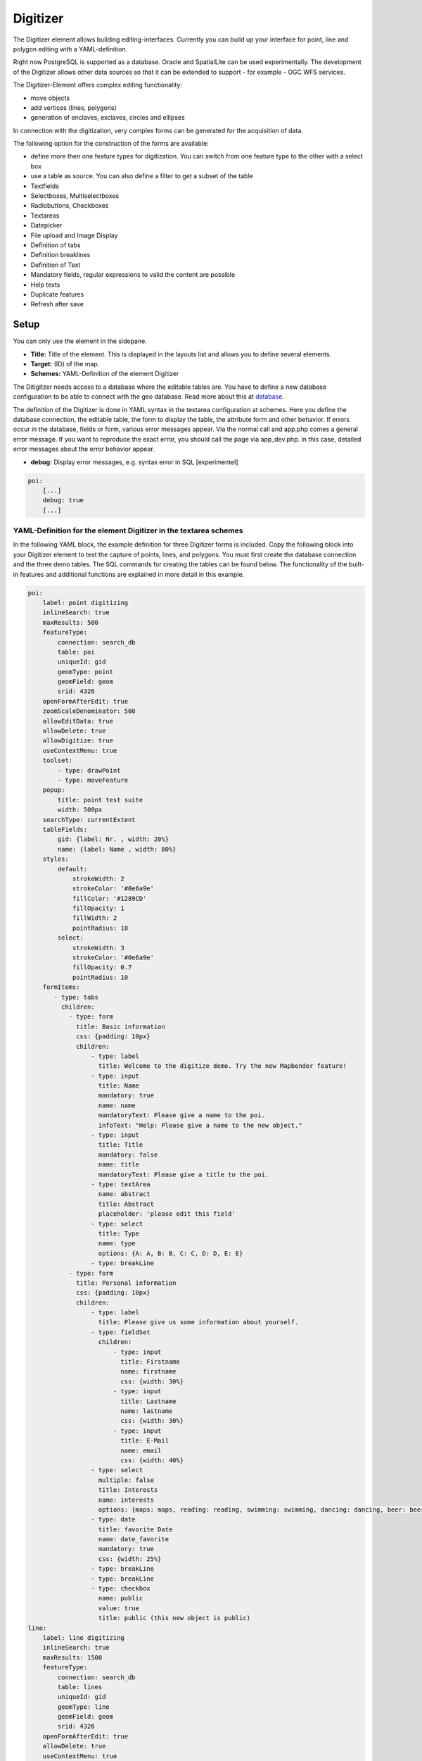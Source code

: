 .. _digitizer:

Digitizer
*********

The Digitizer element allows building editing-interfaces. Currently you can build up your interface for point, line and polygon editing with a YAML-definition. 

Right now PostgreSQL is supported as a database. Oracle and SpatialLite can be used experimentally. The development of the Digitizer allows other data sources so that it can be extended to support - for example - OGC WFS services.

The Digitizer-Element offers complex editing functionality:

* move objects
* add vertices (lines, polygons)
* generation of enclaves, exclaves, circles and ellipses

In connection with the digitization, very complex forms can be generated for the acquisition of data.
    

.. image:: ../../../figures/digitizer.png
     :scale: 80

The following option for the construction of the forms are available:

* define more then one feature types for digitization. You can switch from one feature type to the other with a select box
* use a table as source. You can also define a filter to get a subset of the table
* Textfields
* Selectboxes, Multiselectboxes
* Radiobuttons, Checkboxes
* Textareas
* Datepicker
* File upload and Image Display
* Definition of tabs
* Definition breaklines
* Definition of Text 
* Mandatory fields, regular expressions to valid the content are possible
* Help texts
* Duplicate features
* Refresh after save


.. image:: ../../../figures/digitizer_with_tabs.png
     :scale: 80

Setup
=====

You can only use the element in the sidepane.

.. image:: ../../../figures/digitizer_configuration.png
     :scale: 80


* **Title:** Title of the element. This is displayed in the layouts list and allows you to define several elements.
* **Target:** (ID) of the map.
* **Schemes:** YAML-Definition of the element Digitizer

The Ditigitzer needs access to a database where the editable tables are. You have to define a new database configuration to be able to connect with the geo database. 
Read more about this at `database <../../customization/database.html>`_.

The definition of the Digitizer is done in YAML syntax in the textarea configuration at schemes. Here you define the database connection, the editable table, the form to display the table, the attribute form and other behavior.
If errors occur in the database, fields or form, various error messages appear. Via the normal call and app.php comes a general error message.
If you want to reproduce the exact error, you should call the page via app_dev.php. In this case, detailed error messages about the error behavior appear.

* **debug:** Display error messages, e.g. syntax error in SQL [experimentel]

.. code-block:: yaml

    poi:
        [...]
        debug: true
        [...]        


YAML-Definition for the element Digitizer in the textarea schemes
-----------------------------------------------------------------

In the following YAML block, the example definition for three Digitizer forms is included. Copy the following block into your Digitizer element to test the capture of points, lines, and polygons.
You must first create the database connection and the three demo tables. The SQL commands for creating the tables can be found below.
The functionality of the built-in features and additional functions are explained in more detail in this example.

.. code-block:: yaml

    poi:
        label: point digitizing
        inlineSearch: true
        maxResults: 500
        featureType:
            connection: search_db
            table: poi
            uniqueId: gid
            geomType: point
            geomField: geom
            srid: 4326
        openFormAfterEdit: true
        zoomScaleDenominator: 500
        allowEditData: true
        allowDelete: true
        allowDigitize: true
        useContextMenu: true
        toolset:
            - type: drawPoint
            - type: moveFeature
        popup:
            title: point test suite
            width: 500px
        searchType: currentExtent
        tableFields:
            gid: {label: Nr. , width: 20%}
            name: {label: Name , width: 80%}
        styles:
            default:
                strokeWidth: 2
                strokeColor: '#0e6a9e'
                fillColor: '#1289CD'
                fillOpacity: 1
                fillWidth: 2
                pointRadius: 10
            select:
                strokeWidth: 3
                strokeColor: '#0e6a9e'
                fillOpacity: 0.7
                pointRadius: 10
        formItems:
           - type: tabs
             children:
               - type: form
                 title: Basic information
                 css: {padding: 10px}
                 children:
                     - type: label
                       title: Welcome to the digitize demo. Try the new Mapbender feature!
                     - type: input
                       title: Name
                       mandatory: true
                       name: name
                       mandatoryText: Please give a name to the poi.
                       infoText: "Help: Please give a name to the new object."
                     - type: input
                       title: Title
                       mandatory: false
                       name: title
                       mandatoryText: Please give a title to the poi.
                     - type: textArea
                       name: abstract
                       title: Abstract
                       placeholder: 'please edit this field'
                     - type: select
                       title: Type
                       name: type
                       options: {A: A, B: B, C: C, D: D, E: E}
                     - type: breakLine
               - type: form
                 title: Personal information
                 css: {padding: 10px}
                 children:
                     - type: label
                       title: Please give us some information about yourself.
                     - type: fieldSet
                       children:
                           - type: input
                             title: Firstname
                             name: firstname
                             css: {width: 30%}
                           - type: input
                             title: Lastname
                             name: lastname
                             css: {width: 30%}
                           - type: input
                             title: E-Mail
                             name: email
                             css: {width: 40%}
                     - type: select
                       multiple: false
                       title: Interests
                       name: interests
                       options: {maps: maps, reading: reading, swimming: swimming, dancing: dancing, beer: beer, flowers: flowers}
                     - type: date
                       title: favorite Date
                       name: date_favorite                         
                       mandatory: true    
                       css: {width: 25%}
                     - type: breakLine
                     - type: breakLine
                     - type: checkbox
                       name: public
                       value: true
                       title: public (this new object is public)
    line:
        label: line digitizing
        inlineSearch: true
        maxResults: 1500
        featureType:
            connection: search_db
            table: lines
            uniqueId: gid
            geomType: line
            geomField: geom
            srid: 4326
        openFormAfterEdit: true
        allowDelete: true
        useContextMenu: true
        toolset:
            - type: drawLine
            - type: modifyFeature
            - type: moveFeature
        popup:
            title: line test suite
            width: 500px
        searchType: currentExtent
        tableFields:
            gid: {label: Nr. , width: 20%}
            name: {label: Name , width: 80%}
        styles:
            default:
                strokeWidth: 2
                strokeColor: '#0e6a9e'
                fillColor: '#1289CD'
                fillOpacity: 1
                fillWidth: 2
                pointRadius: 10
            select:
                strokeWidth: 3
                strokeColor: '#0e6a9e'
                fillOpacity: 0.7
                pointRadius: 10
        formItems:
           - type: form
             title: Basic information
             css: {padding: 10px}
             children:
                 - type: label
                   title: Welcome to the digitize demo. Try the new Mapbender feature!
                 - type: input
                   title: Name
                   name: name
                   mandatory: true
                   mandatoryText: Please give a name to the new object.
                   infoText: "Help: Please give a name to the new object."
                 - type: select
                   title: Type
                   name: type
                   options: {A: A, B: B, C: C, D: D, E: E}
    polygon:
        label: polygon digitizing
        inlineSearch: true
        maxResults: 1500
        featureType:
            connection: search_db
            table: polygons
            uniqueId: gid
            geomType: polygon
            geomField: geom
            srid: 4326
        openFormAfterEdit: true
        allowDelete: false
        useContextMenu: true
        toolset:
            - type: drawPolygon
            - type: drawRectangle
            - type: drawDonut
            - type: drawEllipse
            - type: drawCircle
            - type: modifyFeature
            - type: moveFeature
        popup:
            title: polygon test suite
            width: 500px
        searchType: currentExtent
        tableFields:
            gid: {label: Nr. , width: 20%}
            name: {label: Name , width: 80%}
        styles:
            default:
                strokeWidth: 2
                strokeColor: '#0e6a9e'
                fillColor: '#1289CD'
                fillOpacity: 1
                fillWidth: 2
                pointRadius: 10
            select:
                strokeWidth: 3
                strokeColor: '#0e6a9e'
                fillOpacity: 0.7
                pointRadius: 10
        formItems:
           - type: form
             title: Basic information
             css: {padding: 10px}
             children:
                 - type: label
                   title: Welcome to the digitize demo. Try the new Mapbender feature!
                 - type: input
                   title: Name
                   mandatory: true
                   name: name
                   mandatoryText: Please give a name to the new object.
                   infoText: "Help: Please give a name to the new object."
                 - type: select
                   title: Type
                   name: type
                   options: {A: A, B: B, C: C, D: D, E: E}


SQL for the demo tables
-----------------------

The following SQL commands must be executed in your database. You create three demo tables so that the individual functions can be tested using the YAML definition shown above.

.. code-block:: postgres

    create table public.poi (
        gid serial,
        name varchar,
        type varchar,
        abstract varchar,
        public boolean,
        date_favorite date,
        title varchar,
        firstname varchar,
        lastname varchar,
        email varchar,
        interests varchar,
        user_name varchar,
        group_name varchar,
        modification_date date,
        my_type varchar,
        file_reference varchar,
        x float,
        y float,
        geom geometry(point,4326),
        CONSTRAINT pk_poi_gid PRIMARY KEY (gid)
    );

.. code-block:: postgres

    create table public.lines (
        gid serial,
        name varchar,
        type varchar,
        abstract varchar,
        public boolean,
        date_favorite date,
        title varchar,
        firstname varchar,
        lastname varchar,
        email varchar,
        interests varchar,
        length float,
        category varchar,
        user_name varchar,
        group_name varchar,
        modification_date date,
        my_type varchar,
        file_reference varchar,
        x float,
        y float,
        geom geometry(linestring,4326),
        CONSTRAINT pk_lines_gid PRIMARY KEY (gid)
    );

.. code-block:: postgres

    create table public.polygons (
        gid serial,
        name varchar,
        type varchar,
        abstract varchar,
        public boolean,
        date_favorite date,
        title varchar,
        firstname varchar,
        lastname varchar,
        email varchar,
        interests varchar,
        area float,
        category varchar,
        user_name varchar,
        group_name varchar,
        modification_date date,
        my_type varchar,
        file_reference varchar,
        x float,
        y float,
        geom geometry(polygon,4326),
        CONSTRAINT pk_polygons_gid PRIMARY KEY (gid)
    );



Usage
=====

General
-------

The Digitizer allows the editing of FeatureTypes. These are based on points, lines and polygon-geometries and their attribute-data. The attribute-data is displayed in the formular of the Digitizer. The geometry-editing is done via the map.


Create geometries
-----------------

Every FeatureType can unlock several `Toolsets <#definition-of-the-available-toolsets-toolset-type>`_ that can be used in the button-bar of the Digitizer.


For example in the FeatureType "poi" the toolset "drawPoint" unlocks the button to create a new point, the toolset "modifyFeature" unlocks the move-button.


.. image:: ../../../figures/digitizer_buttons_poi.png
     :scale: 80



Save, Delete, Cancel
--------------------

Three buttons are available in the attribute-dialog: Save, Delete and Cancel.

*Saving* changes only happens, if the "Save" button in the attribute-dialog is pressed. A move of the geometry alone doesn't save the feature directly (to avoid unnecessary stores into the database). It is mandatory to open the attribute-dialog and to click Save, yet.

.. image:: ../../../figures/digitizer_save_delete_cancel.png
     :scale: 80

* **Save:** Saves the geometry and the attribute-data into the database.
* **Delet:** Deletes the data.
* **Cancel:** Doesn't save and delete the data, but keeps the geometry for further editing in the internal storage. The geometry is still present in the map and can be adjusted (for example with polygons). Attribute data is not stored.

Several options exit in the `basic definitions <#feature-basic-definition>`_, to customize the behaviour.

* allowEditData: Show the Save button.
* allowDelete: Show the Delete button.
* allowCancelButton: Show the Cancel button.
* allowDeleteByCancelNewGeometry: Behaviour of the Cancel button.

The *Delete* of a feature can be done with the dialog and from the table.


Vertices
--------

Editing polygons allows you to edit, move and delete vertices. The "edit vertices" button expects you to select a polygon. It will then be shown with its vertices.

.. image:: ../../../figures/digitizer_edit_vertices.png
           :scale: 80

The existing vertices are displayed opaque, possible new vertices are always in the middle of an edge, are light transparent and can be added by clicking on them.

Existing vertices can be deleted with the Delete-Key of the keyboard. To do this, move your mouse-pointer over a vertex and press the Del-key. *Note:* If the deletion of a vertex doesn't work in the first place, a click with the right mouse-button on the map may help. Especially with activated context-menu some events can currently get stuck.



Configuration
=============

The following chapters explain the individual components of the Digitizer that build up the base-structure and which can be used in the formular.


Feature basic definition
------------------------

A basic definition, here for the poi-example, may look like the following snippet:

.. code-block:: yaml

    poi:
        label: point digitizing
        maxResults: 500
        minScale: 5000
        featureType:
            connection: search_db
            table: poi
            uniqueId: gid
            geomType: point
            geomField: geom
            srid: 4326
            filter: interests = 'maps'
        openFormAfterEdit: true
        zoomScaleDenominator: 500
        allowEditData: true
        allowDelete: true
        allowDigitize: true
        [...]
        popup:
            [...]

The possible options are:

* **label:** Label of the Digitizer popup
* **minScale:** Minimum scale, where the features should be displayed in the map (e.g. minscale: 5000 = show from a scale 'over' 1:5000, when zooming out).
* **maxResults:** Maximum number of results
* **featureType:** Connection to the database

  * connection: Name of the database-connection from the parameters/config.yml
  * table: Table-name in which the FeatureTypes are stored
  * uniqueId: Column-name with the unique identifier
  * geomType: Geometry-type
  * geomField: Column-name in which the geometry is stored
  * srid: Coordinate-system in EPSG-code
  * filter: Data filters for values ​​in a defined column, e.g. filter: interests = 'maps' 

* **openFormAfterEdit:** After creating a geometry the form popup is opened automatically to insert the attribute data. [true/false] Standard is true.
* **zoomScaleDenominator:** Zoom-scales to use for zooming to a feature.
* **allowEditData:** Allow or disable functions to edit or remove data. [true/false]. The Save button is always visible.
* **allowDigitize:** Allow to save data [true/false].
* **allowDelete:** Allow to delete data [true/false]. The Delete button is always visible.
* **allowDigitize:** Allow to create new features [true/false]. if false, no Digitizer buttons will occur (new Point, move, etc.).
* **useContextMenu:** Show the context-menu of a feature. [true/false]
* **allowCancelButton:** Show the Cancel button [true/false]. See `Save, Delete, Cancel <#save-delete-cancel>`_.
* **allowDeleteByCancelNewGeometry:** If true: When you create a new feature, the Cancel button will behave like the Delete button: The feature is removed from the map and the table. This is not the case if you edit an existing feature. [true/false]
* **displayOnInactive:** The current FeatureType will still be displayed on the map, although the Digitizer is deactivated in the Sidepane (Accordion, Tabs) [true/false]. If switched to true, this option is a bit tricky, due to the still activated Digitizer events but will be helpful for experienced users.
* **allowLocate:** Navigation to a feature via the tabs-keyboard-button, simple for operation without mouse. [True / false]. An extra "zoomTo" Button is displayed for each feature.

   .. image:: ../../../figures/digitizer/allowlocate.png
              :scale: 80

  
* **allowChangeVisibility:** Allow to change the visibility of one feature in the map (visible / invisible). [true/false]. An Eye Symbol is displayed, which allows to hide or display each feature indiviudally.

   .. image:: ../../../figures/digitizer/allowchangevisibility.png
              :scale: 80

  
* **showVisibilityNavigation:** Allow to change the visibility of all features in the map (visible / invisible). [true/false]
  
   .. image:: ../../../figures/digitizer/showvisibilitynavigation.png
              :scale: 80

.. * **displayPermanent:** FeatureTypes are displayed permanently (with explicit, active or select) [true/false]


Experimental:

* **allowCustomerStyle:** Allow user-specific styles for features in the map [true/false]. This feature is experimental: For each feature you can set unique styles.

 .. image:: ../../../figures/digitizer/showvisibilitynavigation.png
              :scale: 80

 A style-manager is used to let you set the unique styles.

 .. image:: ../../../figures/digitizer/stylemanager.png
              :scale: 80




Definition of the popup
-----------------------

.. code-block:: yaml

        popup:                                                          # Define the form as a popup. Further experimental adaptations here: http://api.jqueryui.com/dialog/
            title: POI                                                  # Definition of the popup title
            height: 400                                                 # height of the popup
            width: 500                                                  # width of the popup

            #modal: true                                                # Everything except the form window is grayed out and the position and size of the window is fixed for the duration of the data collection.
            #position: {at: "left+20px",  my: "left top-460px"}         # Position of the popup in the browser area



Definition of the feature table
-------------------------------

The Digitizer provides an object table. This can be used to navigate to features (zoom on the objects) and open the editing form. The object table can be sorted. 
The width of the individual columns can optionally be specified in percent or pixels.

* **tableFields:** define the columns for the feature table. 
   * definition of a colum: [table column]: {label: [label text], width: [css-definition, like width]}  
* **searchType:** search extent in the map, display of all features in the result table or only features displayed in the current extent [all / currentExtent], default is currentExtent
* **showExtendSearchSwitch:** Activate or deactivate the display of the searchType selectbox for searching in the curret extent [true/false]
* **view:** Settings for the object result table
   * Detailed information on possible configurations under https://datatables.net/reference/option/
   * **type**: Templatename [table]
   * **settings**: Settings for the functions of the result table *(Newly added, not fully documented!)*

.. code-block:: yaml

        searchType: currentExtent
        tableFields:
            gid: {label: Nr. , width: 20%}
            name: {label: Name , width: 80%}
        view:
            type: table
            settings:
                info: true
                processing: false
                ordering: true
                paging: true
                selectable: false
                autoWidth: false
                order: [[1, "asc"]]  # 1 | 2 presort columns


Tabs (type tabs)
----------------

Form elements can be placed unto different Tabs. The formItem type "tabs" is used for this.

.. code-block:: yaml

        formItems:
           - type: tabs                                                 # Type tabs creates tabs in the popup
             children:                                                  # The tabs are defined as sub-objects (children) of the form.
               - type: form
                 title: Basic information                               # title of the tabs
                 css: {padding: 10px}
                 children:                                              # Multiple subobjects in groups can be used to arrange data in the form next to each other
                     - type: label
                       title: Welcome to the digitize demo. Try the new Mapbender feature!
                       ...

For each input field the CSS-behavior and styling informations can be assigned, regardless of the type. This can be used, for example, to highlight important fields or to fill an attribute field when editing another field.

parameters: 

* load, focus, blur
* input, change, paste
* click, dblclick, contextmenu
* keydown, keypress, keyup
* dragstart, ondrag, dragover, drop
* mousedown, mouseenter, mouseleave, mousemove, mouseout, mouseover, mouseup
* touchstart, touchmove, touchend, touchcancel

.. code-block:: yaml

        formItems:
           - type: tabs
             children:
               - type: form
                 [...]
                     - type: input
                       name: firstname
                       title: Firstname
                       css: {width: 30%}
                       input: |
                            var inputField = el;
                            var form = inputField.closest(".modal-body");
                            var datenkennungField = form.find("[name='datenkennung']");
                            datenkennungField.val(inputField.val());
                       focus: |
                            var inputField = el;
                            var form = inputField.closest(".modal-body");
                            form.css("background-color","#ffc0c0");
                       blur: |
                            var inputField = el;
                            var form = inputField.closest(".modal-body");
                            form.css("background-color","transparent");
                     - type: date
                       name: date
                       title: Date
                       css: {width: 30%}
                       # Highlight the year if you edit the date-field and autom. insert the year from the date
                       change: |
                            var inputField = el;
                            var form = inputField.closest(".modal-body");
                            var yearField = form.find("[name='year']");
                            var year = inputField.val().match(/\d+$/)[0];
                            yearField.val(year);
                            yearField.css("background-color","#ffc0c0");


Textfields (type input)
-----------------------

.. code-block:: yaml

                                                 - type: input                                      # element type definition
                                                   title: Title for the field                       # labeling (optional)
                                                   name: column_name                                # reference to table column (optional)
                                                   mandatory: true                                  # specify mandatory field (optional)
                                                   mandatoryText: You have to provide information.
                                                   cssClass: 'input-css'                            # additional css definition (optional)
                                                   value: 'default Text'                            # define a default value  (optional)
                                                   placeholder: 'please edit this field'            # placeholder appears in the field as information (optional)


Selectbox (selectbox or multiselect [type select])
--------------------------------------------------

By defining a selectbox, predefined values can be used in the form.
You can choose between a selectbox with a selectable entry (type select) or a multiselectbox with several selectable entries (type multiselect).


**(1) select - one selectable entry**

.. code-block:: yaml

                                                 - type: select                     # element type definition
                                                   title: select a type             # labeling (optional)
                                                   name: my_type                    # reference to table column (optional)                    
                                                   multiple: false                  # define a multiselect, default is false
                                                   options:                         # definition of the options (key, value)
                                                       1: pub
                                                       2: bar
                                                       3: pool
                                                       4: garden
                                                       5: playground

**(2) multiselect - several selectable entries**

The Multiselect-Box is activated by the attribute "multiple: true". You can choose multiple entries in the selectbox. The usage and their requirements of the database may vary. In general with the example above, you can switch the "interests" in the POIs to multiselects. The database fields is still a character varying.


.. code-block:: yaml

                -
                  type: select
                  multiple: true
                  title: Interests
                  name: interests
                  options:
                    maps: maps
                    reading: reading
                    swimming: swimming
                    dancing: dancing
                    beer: beer
                    flowers: flowers

**Notes:** From Digitizer version 1.2 the multiple selection provides an easier mechanism to choose an entry, which also allows a search in the drop-down-list. The navigation through the list is possible via keyboard. Possible entries are highlighted during typing. An already chosen entry can be removed by clicking the small "x" symbol.
Currently Mapbender comes with Digitizer 1.0.x. More versions: https://github.com/mapbender/mapbender-digitizer

.. image:: ../../../figures/digitizer/digi_multiselecttool.png
     :scale: 80
                    

The SQL (if maps and reading were chosen):

.. code-block:: postgres

                gisdb=> select interests from poi where gid=3;
                interests
                --------------
                maps,reading
                (1 row)

On saving the keywords are saved in the database (for example: "dancing: Tanzen" and "flowers: Blumen" stores "dancing,flowers").


.. code-block:: yaml

                                                 - type: select                       # element type definition
                                                   title: select some types           # labeling (optional)
                                                   name: my_type                      # reference to table column (optional)
                                                   multiple: true                     # define a multiselect, default is false
                                                   options:
                                                     a: a                             # definition of the options (key, value)
                                                     b: b
                                                     c: c


**Get the options for the selectbox via SQL**

Wir a SQL request, the values of the selectbox can be directly pulled from the database. In this case, the key value mapping is not possible and only the indices of the entries can be stored.

.. code-block:: yaml

                                                 - type: select                                                    # element type definition
                                                   title: select some types                                        # labeling (optional)
                                                   name: my_type                                                   # reference to table column
                                                   connection: connectionName                                      # Define a connection selectbox via SQL
                                                   sql: 'SELECT DISTINCT key, value FROM tableName order by value' # get the options of the



Text/Label (type label)
-----------------------

.. code-block:: yaml

                                                 - type: label                                    # element type definition, label writes a non-editable text to the form window.
                                                   text: 'Please give information about the poi.' # define a text 

Text (type text)
----------------

Texts can be defined as a label in the form. In this case, fields of the data source can be accessed by using JavaScript.

.. code-block:: yaml

                                                - type: text                          # Type text for generating dynamic texts from the database
                                                  title:       Name                   # Label (optional)
                                                  name:        name                   # Name of the field (optional)
                                                  css:         {width: 80%}           # CSS definition (optional)
                                                  text: data.gid + ': ' + data.name
                                                  # Text definition in JavaScript
                                                  # data - data is the object, that gives access to all fields.
                                                  # z.B.: data.id + ':' + data.name


Textareas (type textarea)
-------------------------

Similar to the text field via type input (see above), text areas can be created that can contain several lines using type textArea.

.. code-block:: yaml

                                                 - type: textArea                    # Typ textArea creates a text area
                                                   rows: 4                           # Number of rows for the text area that appears when the form is opened. Field can be expanded by mouse in the form.
                                                   name: beschreibung                # table column
                                                   title: Bestandsaufnahme Bemerkung # Label (optional)


Breaklines (type breakline)
---------------------------

.. code-block:: yaml

                                                 - type: breakline                     # element type definition, will draw a line 


Checkboxes (type checkbox)
--------------------------

.. code-block:: yaml

                                                 - type:  checkbox        # Type checkbox creates a checkbox. When activated, the specified value (here 'TRUE') is written to the database.
                                                   title: Is this true?   # Label (optional)
                                                   name:  public          # table column 
                                                   value: true            # parameter when activating the checkbox is stored in DB (here 'TRUE').
                                                   checked: false         # behaviour of the checkbox (true or false). default is false. Defines whether checkbox is pre-selected (checked) on load



Mandatory fields
----------------

The notes for a mandatory field appear above the used fields. In the case of a missing entry in a defined mandatory field, this will be marked in red and (if defined) a speech bubble will appear. The object can not be saved if mandatory data is missing.

.. note:: Note: When using multiple tabs in the form, the creator may set an entry incorrectly on a non-visible tab in a mandatory field, so the saving process does not work. No error message appears outside the form. The applicant has to check the information in the form (label: red border / speech bubble with reference) before it can be stored correctly.

.. code-block:: yaml

                                                 - type:  [Angabe zum Feldtyp]           # Each field can be made mandatory

                                                   mandatory: true                       # true - field has to be set. Else you can't save the object. Regular expressions are possible too - see below.
                                                   mandatorytitle: Mandatory info!       # Text that appears in the field when the field is not filled or filled with an invalid value.
                                                   mandatoryText: Please choose a type!  # Text that is displayed in a speech bubble above the field when the field is not filled when it is saved or invalid.
                                                   mandatory: /^\w+$/gi                  # You can define a regular expression to check the input for a field. You can check f.e. for email or numbers. Read more http://wiki.selfhtml.org/wiki/JavaScript/Objekte/RegExp

                                                   # Check if input is a number
                                                   mandatory: /^[0-9]+$/
                                                   mandatoryText: Only numbers are valid for this field!






Datepicker (type date)
----------------------

.. image:: ../../../figures/digitizer_datepicker.png
     :scale: 80

.. code-block:: yaml

                     - type: date                                       # click in the textfield opens a datepicker
                       title: favorite Date                             # Label (optional)
                       name: date_favorite                              # data table

Helptexts to the form-elements (attribute infotext)
---------------------------------------------------

The infotext can appear over every field, regardless of whether this is a mandatory field or not. If a infotext is specified, an info button appears above the field. Clicking on this button opens the information text.

.. code-block:: yaml

                                                 - type:  [type name]                                              # every field, regardless of whether this is a mandatory field or not

                                                   infoText:  Please note - only numbers are valid for this field. # Notice which will be displayed by i-symbol



Element groups (type: fieldSet)
-------------------------------

Elements can be grouped together in one row to provide logical connections or save space. To define a group you have to set type fieldSet and afterwards define the children which shall be grouped.

For each children you can define a width to controll the pace for each element.

.. code-block:: yaml

                     - type: fieldSet             # Grouping of fields, regardless of field type
                       children:                  # Define the group elements by children
                           - type: input
                             title: Firstname
                             name: firstname
                             css: {width: 30%}    # Specifies the width of the group element. Together, the elements should be 100%.
                           - type: input
                             title: Lastname
                             name: lastname
                             css: {width: 30%}
                           - type: input
                             title: E-Mail
                             name: email
                             css: {width: 40%}


Coordinate Fields (type coordinates)
------------------------------------

For visual verification, manual entry or manual editing of point coordinates, the *coordinates* element can be used.

.. image:: ../../../figures/digitizer_coordinates.png
     :scale: 80

.. code-block:: yaml
                     
                     - type: coordinates
                       title_epsg: 'EPSG angeben'
                       title_longitude: 'Longitude'
                       title_latitude: 'Latitude'
                       coordinatesFieldsOrder: ['epsg','x','y']
                       title: ''
                       css: {width: 100% }
                       epsgCodes: [['EPSG:3857', 'EPSG:3857 (Pseudo Mercator)'], ['EPSG:4326', 'EPSG:4326 (WGS84)']]

The possible special properties are:

* **title_epsg**: the caption for the field to select the EPSG code of the coordinates
* **title_longitude**: the title of the longitude field
* **title_latitude**: the title of the latitude field
* **coordinatesFieldsOrder**: a list of strings, describing the order in which the three input elements occur
* **epsgCodes**: a list of tuples, each describing an EPSG code to select and its corresponding label in the form


File upload (type file)
-----------------------

The file upload can be used to link files to a database column in the form. To do this, the uploaded files are stored in Mapbender and the path is noted in the column.

The storage path and the name of the stored files can not yet be changed. The file upload always saves to the same directory and is  built up from the parameters:

* tablename
* columnname
* filename

The filesystem path is:

* <mapbender>/web/uploads/featureTypes/[tablename]/[columnname]/[filename].png

The linked URL stored in the database column is:

* http://localhost/mapbender/uploads/featureTypes/[tablename]/[columnname]/[filename].png

.. code-block:: yaml

                    - type: file                     # Typ file for the upload of files
                      title: Dateiupload             # Label (optional)
                      text: Laden Sie ein Bild hoch. # Informationtext (optional)
                      name: file_reference           # table column for the storage path


                      # Experimental parameters:
                      #accept: image/*               # Pre-selection of elements in the image format (window for file upload opens with restriction filter) 
                                                     # Other file-formats can be still uploaded


**Notes:** At this time, a "thumbnail" directory is created, which includes a smaller version of an image file. In future development this will be changed.

A possibility to show the uploaded images is the image-element.


Images (type image)
-------------------

.. image:: ../../../figures/digitizer_image.png
     :scale: 80

The image-element can be used to view an picture in the form. You can display images by specifying a URL in a database field or URL using the src parameter.

Images, which are marked by the element file in a table column can thus also directly integrated and displayed.

The image can be specified by specifying the two parameters src and name.

* **src**: Url-path or file path (can be relative path)
* **name**: Url-path or file path from the table column (can't be relative path)
* definition of name and src together: The content of the database column from name is taken. If the column is empty, the src is used.

.. code-block:: yaml
                      
                    - type: image                                         # Feature type field name image.
                      name: file_reference                                # Reference to the database column. If defined, the path or URL in the field can be used and replaces "src" option
                      src: "../bundles/mapbendercore/image/logo_mb3.png"  # Specify a path or URL to an image. If the path is relative use relative: true.
                      relative: true                                      # Optional. Default value is false. If true, the "src" path is determined from the "/web" directory.
                      enlargeImage: true                                  # Image is enlarged to original size/ maximum resolution by clicking on the preview image. It is not scaled to screen size.

                      # Experimental information about styling
                      imageCss:
                        width: 100%                                       # Image CSS Style: Scales the preview image in the form, different from the original size in percent.

**Caution**: If only name and not name and src are specified, the wrong image appears from the previous data entry, if the column is empty.

Dynamic paths (eg "bundles/mapbendercore/image/[nr].png" or 'bundles/mapbendercore/image/' + data.image_reference) can not be specified.

One way to work around this is to create a trigger that will merge the path and contents of a table field into the database column.



Definition of the available toolsets (Toolset Type)
---------------------------------------------------

Toolset types:

* **drawPoint** - Draw point
* **drawLine** - Draw a line
* **drawPolygon** - Draw polygon
* **drawRectangle** - Draw rectangle
* **drawCircle** - Draw circle
* **drawEllipse** - Draw ellipse
* **drawDonut** - Draw a Donut (enclave)
* **modifyFeature** - Move vertices of a geometry
* **moveFeature** - Move geometry
* **selectFeature** - Geometry de-/select (experimental). There is no interaction with the table yet and the available workflows are limited to the Delete operation.
* **removeSelected** - delete selected geometry (experimental). Deletes all objects selected in the map.
* **removeAll** - Caution: remove all geometries from the table

YAML-Definition of toolset types

.. code-block:: yaml

    polygon:
        [...]
        toolset:
            - type: drawPolygon
            - type: drawRectangle
            - type: drawDonut
            - type: removeSelected


Search in the tables (inline Search)
------------------------------------

You can use the inline search to search for a element in the table. 
The activated element displays a search bar above the table. It shows all the search results for records of the table.

.. code-block:: yaml

  poi:
      ...
      inlineSearch: true      # true: allows the search in the table, default is true
      ...

The advanced search (parameter search) is possible instead of the simple search (parameter inlineSearch). More about this search function can be found at `Search via Digitizer <search_digitizer.html>`_ .


Context Menu
------------

Using the context menu, an object on the map can be considered in more detail.
After the activation you can open a context menu via the right mouse click on an object or cluster.

.. image:: ../../../figures/digitizer_contextmenu.png
     :scale: 80

Items of the Context Menu: 

* **Zoom to:** Zoom to the map extent of the object
* **Edit features:** Edit the features of the object. Opens the Digitizer dialog.
* **Remove:** Remove the selected object.

If the corresponding `basic definition <#feature-basic-definition>`_ (allowEditData, allowDelete) not defined, then they are also not available in the Context Menu. In the above example the delete function is not available for the polygons.

.. code-block:: yaml

  poi:
      ...
      useContextMenu: true
      ...



Clustering (experimental)
-------------------------

By clustering the objects can be combined on the map. 
Depending on the defined distance and zoom level different numbers of objects can be clustered.

Due to the complexity of the Clustering, future versions may have changes in functionality and syntax, so we define that still as experimental. Dependencies are to the display of features in the current extent/all areas and the different geometry types.

.. image:: ../../../figures/digitizer_clustering.png
     :scale: 80

Definition of the cluster element: 

* **scale:** Zoom level.
* **distance:** distance between features in m to activate the clustering.
* **disable:** zoom level to disable the clustering. 


.. code-block:: yaml

  poi:
      ...
      clustering:
          -
              scale: 10000        # Zoom level
              distance: 60        # distance between features to cluster
          -
              scale: 2500
              distance: 40
          -
              scale: 1000
              distance: 20
          -
              scale: 500
              distance: 1
              disable: true       # disable clustering at defined zoomlevel
      ...

Map-Refresh after save
----------------------

After saving an object, the refresh can be activated using the *refreshLayersAfterFeatureSave* option. This parameter is used to reload the defined layer instances in the map-element. This makes changes regarded to WMS services directly visible in the map. This event is thrown only if the "Save" button of the attribute dialog is pressed.

If the YAML application is used in the /application folder, it can be specified by unique name or by the instance-ID. If the applications are edited using the graphical user interface in the backend with the digitizer-element, it can be specified by the instance-ID.

.. image:: ../../../figures/digitizer/layerinstance_id.png
     :scale: 80


.. code-block:: yaml

  poi:
      [...]
       allowEditData: true
       refreshLayersAfterFeatureSave:  # If no entry is made in this area no map refresh is carried out after saving 
         - 17
         - 18
         - osm        # specify by unique name only with applications in app/config/application
      [...]

**Notes:** Map-Refresh after save is avaiable from Digitizer version 1.2. Currently Mapbender comes with Digitizer 1.0.x. More versions: https://github.com/mapbender/mapbender-digitizer

Duplicate features
------------------

Already captured object can be duplicated. This is done via a duplicate-button within the popup of the current selected already existing feature, via the context menu and the hit table.
In order for the new object to be recognized better in the map, a color highlighting can be defined here.

The Duplicate button can be activated depending on a specific attribute value. This means that only when the corresponding attribute has a specific value (date> 0) the duplicate function works.

* **data**: Define default values for attributes.
* **rules**: Rule based duplicating ( only if the filter/rule is active the object can be duplicated).
* **style**: Styling of the duplicated feature ( more at Design and Styles)
* **on**: Events while duplicating process

.. code-block:: yaml

  poi:
      [...]
       copy: # If no specification is made in this area you can't duplicate objects
         enable: true
         data:
           date: 2017
         rules:
           - feature.attributes.id > 10
         style:
           label: "Dupliziertes Objekt"
           fillColor: "#ff0000"
           fillOpacity: 1
           strokeWidth: 4
           strokeColor: "#660033"
         on:
           success: widget._openFeatureEditDialog(feature)
           error: console.error(feature)

Events
------

Different events exist that can be associated to a feature to manipulate attributes before or after an action.

* **onBeforeSave**: Event before the storage of a new/ modified information
* **onAfterSave**: Event after the storage of a new/ modified information

* **onBeforeUpdate**: Event before the update of a modified information
* **onAfterUpdate**: Event after the update of a modified information
  
* **onBeforeSearch**: Event before the search in the SearchField of the Digitizer
* **onAfterSearch**: Event after the search in the SearchField of the Digitizer
 
* **onBeforeRemove**: Event before deleting data
* **onAfterRemove**: Event after deleting data

In difference to the Save-events, the update-events work only on an update of the data, not on creation.

**Note:** The events are still in development and should be used with caution. The correct matching of the events and their dependencies are not yet finished and may be changed in future versions.

The following sections show some examples. If you want to set several parameters in an event, these can be listed in sequence, separated by a simicolon, e.g.

.. code-block:: yaml

                events:
                  onBeforeSave: $feature->setAttribute('interests', 'maps'); $feature->setAttribute('name', 'test');

**Storage of predefined attibute data in an additional attribute-columns:**

The following example shows how data can be written to an additional attribute column. This is done with the column "interests" and the fixed value "maps". When saving, the fixed value is stored in the table and you can use it via a filter for the selected display.

.. code-block:: yaml

                events:
                  onBeforeSave: $feature->setAttribute('interests', 'maps');

**Storage of group roles in an additional attribute-columns:**

The following example shows how mapbender user data can be written to an additional attribute column. Here, this is done with the column "group" and the storage with the group roles of the user (userRoles). 

.. code-block:: yaml

                events:
                  onBeforeSave: $feature->setAttribute('group', implode(',', $userRoles));


**Storage of attibute data in an additional attribute-columns:**

This example shows how data can be stored in an additional attribute-column after saving. In this case it is done with two geometry-columns "geom" and "geom2". When saving, the data of "geom" should be saved in the field "geom2".

Depending on the use-case the onBeforeInsert or the onBeforeUpdate event can be used.

At the time of the saving-process the new geometry doesn't yet persist in the database. Therefore it cannot be accessed as a feature but only via the corresponding "item", an internal Digitizer structure. This "item" are based on the formular and the defined attribute fields.

.. code-block:: yaml

                events:
                  onBeforeInsert: $item['geom2'] = $item['geom'];
                  onBeforeUpdate: $item['geom2'] = $item['geom'];


In this event the value of "geom2" is overwritten with the value of "geom".


**Storage of different geometry-types:**

The above scenario can be extended to a slightly constructed example in which simultaneously different geometry types shall be saved. With the help of PostGIS lines are interpolated to points. The Digitizer can use an event to fire the according SQL statement.

.. code-block:: postgres
                
                events:
                  onBeforeInsert: |
                    $sql = "SELECT 
                    ST_Line_Interpolate_Point('".$item['geomline']."'::geometry, 1) as geom";
                    $stmnt = $this->getConnection()->prepare($sql);
                    $stmnt->execute();
                    $result  = $stmnt->fetchAll();
                    $item['geompoi'] = $result[0]['geom'];

The onBeforeInsert event is used here. The pipe symbol "|" after the event signals a following multiline statement. This blog contains PHP code, which calls SQL-statement. The SQL-statement calls the ST_Line_Interpolate_Point function of PostGIS and commits the digitized line. Because this line is not yet persisted in the database, you have to access it with the "item" (geomline). The next lines build up the SQL Statement and deliver it to the SQL-Connection defined in the featuretype. The last line writes the resulting point (geompoi) into the point-geometry-field.

Buttons
-------

Further buttons can be defined for the popup forms. The events by clicking on the button can be freely defined by JavaScript. Thus, for example, mailto data can be generated for the integration of a mail.

.. code-block:: yaml

  poi:
      ...
        popup:
            title: polygon test suite
            width: 500p
            # resizible: true
            buttons:
              - text: message to editor
                click: |
                  var body = encodeURI("Sehr geehrter Herr/Frau xx,"+"\nLink:"+location.href);
                  location.href = "mailto:firstname.lastname@mail.com?subject=New edit in webgis&body=Mail to editor for further edits.";
              - text: message to controller
                click: |
                 location.href = "mailto:firstname.lastname@mail.com&subject=webgis&body=really?";


Design and Styles
-----------------

By specifying a style the way the objects are displayed on the map can be defined.

* **default**: defines the normal display of the objects on the map 
* **select**: defines the appearance of the objects while mouseover
* **selected**: defines the appearance of the objects after click event


.. code-block:: yaml

  poi:
      ...
      styles:
          default:
              graphic: true
              strokeWidth: 5
              strokeColor: "transparent"
              fillColor:  '#c0c0c0'
              fillOpacity: 1
              fillWidth: 2
              # label: ${name} ${type}
              # labelOutlineColor: '#eeeeee'
              pointRadius: 10
          select:
              strokeWidth: 1
              strokeColor: "#0e6a9e"
              fillOpacity: 0.7
              fillColor: "#0e6a9e"
              label: ${name} ${type}
              pointRadius: 10
          selected:
              strokeWidth: 4
              strokeColor: "#648296"
              fillOpacity: 1
              fillColor: "#eeeeee"              
              label: ${name} ${type}
              pointRadius: 10
      ...

* **strokeColor:** Color of the border line [color value/transparent]
* **strokeWidth:** Width of the border line [numeric]
* **strokeOpacity:** Transparency of the border line [0-1]
* **fillColor:** Color of the filling [color value/transparent]
* **fillWidth:** Width of the filling [numeric]
* **fillOpacity:** Transparency of the filling [0-1]
* **pointRadius:** Radius around the center [numeric]
* **label:** Labeling the object with fixed values ​​and / or DB fields, e.g. "ID ${nummmer}"
* **labelOutlineColor:** Color of the border from the label [color value/transparent]

YAML-Definition for the element Digitizer in mapbender.yml
==========================================================

This code-snippet shows how to include the Digitizer into a YAML-file based application.

.. code-block:: yaml

                sidepane:
                    digitizer:
                        class: Mapbender\DigitizerBundle\Element\Digitizer
                        title: Digitalisation
                        target: map
                        schemes:
                            ...





Class, Widget & Style
=====================

* Class: Mapbender\\DigitizerBundle\\Element\\Digitizer
* Widget: mapbender.element.digitizer.js
* Style: sass\\element\\digitizer.scss

